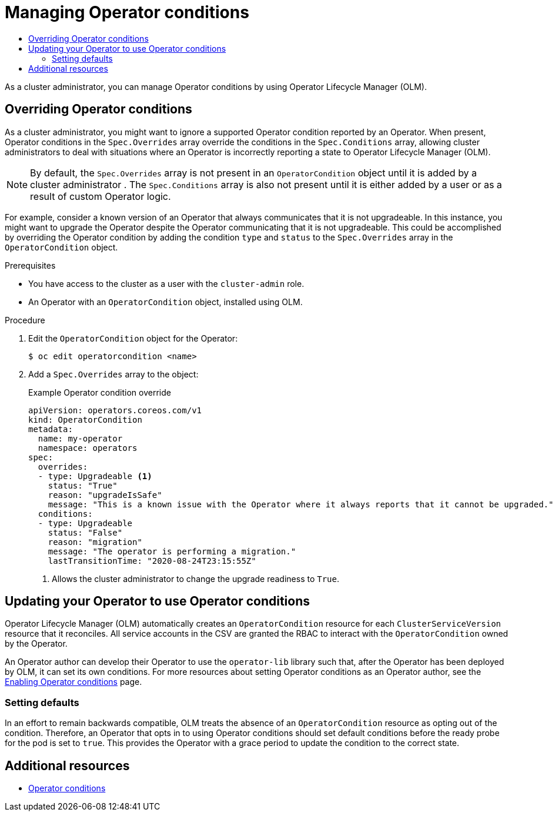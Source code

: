 :_mod-docs-content-type: ASSEMBLY
[id="olm-managing-operatorconditions"]
= Managing Operator conditions
// The {product-title} attribute provides the context-sensitive name of the relevant OpenShift distribution, for example, "OpenShift Container Platform" or "OKD". The {product-version} attribute provides the product version relative to the distribution, for example "4.9".
// {product-title} and {product-version} are parsed when AsciiBinder queries the _distro_map.yml file in relation to the base branch of a pull request.
// See https://github.com/openshift/openshift-docs/blob/main/contributing_to_docs/doc_guidelines.adoc#product-name-and-version for more information on this topic.
// Other common attributes are defined in the following lines:
:data-uri:
:icons:
:experimental:
:toc: macro
:toc-title:
:imagesdir: images
:prewrap!:
:op-system-first: Red Hat Enterprise Linux CoreOS (RHCOS)
:op-system: RHCOS
:op-system-lowercase: rhcos
:op-system-base: RHEL
:op-system-base-full: Red Hat Enterprise Linux (RHEL)
:op-system-version: 8.x
:tsb-name: Template Service Broker
:kebab: image:kebab.png[title="Options menu"]
:rh-openstack-first: Red Hat OpenStack Platform (RHOSP)
:rh-openstack: RHOSP
:ai-full: Assisted Installer
:ai-version: 2.3
:cluster-manager-first: Red Hat OpenShift Cluster Manager
:cluster-manager: OpenShift Cluster Manager
:cluster-manager-url: link:https://console.redhat.com/openshift[OpenShift Cluster Manager Hybrid Cloud Console]
:cluster-manager-url-pull: link:https://console.redhat.com/openshift/install/pull-secret[pull secret from the Red Hat OpenShift Cluster Manager]
:insights-advisor-url: link:https://console.redhat.com/openshift/insights/advisor/[Insights Advisor]
:hybrid-console: Red Hat Hybrid Cloud Console
:hybrid-console-second: Hybrid Cloud Console
:oadp-first: OpenShift API for Data Protection (OADP)
:oadp-full: OpenShift API for Data Protection
:oc-first: pass:quotes[OpenShift CLI (`oc`)]
:product-registry: OpenShift image registry
:rh-storage-first: Red Hat OpenShift Data Foundation
:rh-storage: OpenShift Data Foundation
:rh-rhacm-first: Red Hat Advanced Cluster Management (RHACM)
:rh-rhacm: RHACM
:rh-rhacm-version: 2.8
:sandboxed-containers-first: OpenShift sandboxed containers
:sandboxed-containers-operator: OpenShift sandboxed containers Operator
:sandboxed-containers-version: 1.3
:sandboxed-containers-version-z: 1.3.3
:sandboxed-containers-legacy-version: 1.3.2
:cert-manager-operator: cert-manager Operator for Red Hat OpenShift
:secondary-scheduler-operator-full: Secondary Scheduler Operator for Red Hat OpenShift
:secondary-scheduler-operator: Secondary Scheduler Operator
// Backup and restore
:velero-domain: velero.io
:velero-version: 1.11
:launch: image:app-launcher.png[title="Application Launcher"]
:mtc-short: MTC
:mtc-full: Migration Toolkit for Containers
:mtc-version: 1.8
:mtc-version-z: 1.8.0
// builds (Valid only in 4.11 and later)
:builds-v2title: Builds for Red Hat OpenShift
:builds-v2shortname: OpenShift Builds v2
:builds-v1shortname: OpenShift Builds v1
//gitops
:gitops-title: Red Hat OpenShift GitOps
:gitops-shortname: GitOps
:gitops-ver: 1.1
:rh-app-icon: image:red-hat-applications-menu-icon.jpg[title="Red Hat applications"]
//pipelines
:pipelines-title: Red Hat OpenShift Pipelines
:pipelines-shortname: OpenShift Pipelines
:pipelines-ver: pipelines-1.12
:pipelines-version-number: 1.12
:tekton-chains: Tekton Chains
:tekton-hub: Tekton Hub
:artifact-hub: Artifact Hub
:pac: Pipelines as Code
//odo
:odo-title: odo
//OpenShift Kubernetes Engine
:oke: OpenShift Kubernetes Engine
//OpenShift Platform Plus
:opp: OpenShift Platform Plus
//openshift virtualization (cnv)
:VirtProductName: OpenShift Virtualization
:VirtVersion: 4.14
:KubeVirtVersion: v0.59.0
:HCOVersion: 4.14.0
:CNVNamespace: openshift-cnv
:CNVOperatorDisplayName: OpenShift Virtualization Operator
:CNVSubscriptionSpecSource: redhat-operators
:CNVSubscriptionSpecName: kubevirt-hyperconverged
:delete: image:delete.png[title="Delete"]
//distributed tracing
:DTProductName: Red Hat OpenShift distributed tracing platform
:DTShortName: distributed tracing platform
:DTProductVersion: 2.9
:JaegerName: Red Hat OpenShift distributed tracing platform (Jaeger)
:JaegerShortName: distributed tracing platform (Jaeger)
:JaegerVersion: 1.47.0
:OTELName: Red Hat OpenShift distributed tracing data collection
:OTELShortName: distributed tracing data collection
:OTELOperator: Red Hat OpenShift distributed tracing data collection Operator
:OTELVersion: 0.81.0
:TempoName: Red Hat OpenShift distributed tracing platform (Tempo)
:TempoShortName: distributed tracing platform (Tempo)
:TempoOperator: Tempo Operator
:TempoVersion: 2.1.1
//logging
:logging-title: logging subsystem for Red Hat OpenShift
:logging-title-uc: Logging subsystem for Red Hat OpenShift
:logging: logging subsystem
:logging-uc: Logging subsystem
//serverless
:ServerlessProductName: OpenShift Serverless
:ServerlessProductShortName: Serverless
:ServerlessOperatorName: OpenShift Serverless Operator
:FunctionsProductName: OpenShift Serverless Functions
//service mesh v2
:product-dedicated: Red Hat OpenShift Dedicated
:product-rosa: Red Hat OpenShift Service on AWS
:SMProductName: Red Hat OpenShift Service Mesh
:SMProductShortName: Service Mesh
:SMProductVersion: 2.4.4
:MaistraVersion: 2.4
//Service Mesh v1
:SMProductVersion1x: 1.1.18.2
//Windows containers
:productwinc: Red Hat OpenShift support for Windows Containers
// Red Hat Quay Container Security Operator
:rhq-cso: Red Hat Quay Container Security Operator
// Red Hat Quay
:quay: Red Hat Quay
:sno: single-node OpenShift
:sno-caps: Single-node OpenShift
//TALO and Redfish events Operators
:cgu-operator-first: Topology Aware Lifecycle Manager (TALM)
:cgu-operator-full: Topology Aware Lifecycle Manager
:cgu-operator: TALM
:redfish-operator: Bare Metal Event Relay
//Formerly known as CodeReady Containers and CodeReady Workspaces
:openshift-local-productname: Red Hat OpenShift Local
:openshift-dev-spaces-productname: Red Hat OpenShift Dev Spaces
// Factory-precaching-cli tool
:factory-prestaging-tool: factory-precaching-cli tool
:factory-prestaging-tool-caps: Factory-precaching-cli tool
:openshift-networking: Red Hat OpenShift Networking
// TODO - this probably needs to be different for OKD
//ifdef::openshift-origin[]
//:openshift-networking: OKD Networking
//endif::[]
// logical volume manager storage
:lvms-first: Logical volume manager storage (LVM Storage)
:lvms: LVM Storage
//Operator SDK version
:osdk_ver: 1.31.0
//Operator SDK version that shipped with the previous OCP 4.x release
:osdk_ver_n1: 1.28.0
//Next-gen (OCP 4.14+) Operator Lifecycle Manager, aka "v1"
:olmv1: OLM 1.0
:olmv1-first: Operator Lifecycle Manager (OLM) 1.0
:ztp-first: GitOps Zero Touch Provisioning (ZTP)
:ztp: GitOps ZTP
:3no: three-node OpenShift
:3no-caps: Three-node OpenShift
:run-once-operator: Run Once Duration Override Operator
// Web terminal
:web-terminal-op: Web Terminal Operator
:devworkspace-op: DevWorkspace Operator
:secrets-store-driver: Secrets Store CSI driver
:secrets-store-operator: Secrets Store CSI Driver Operator
//AWS STS
:sts-first: Security Token Service (STS)
:sts-full: Security Token Service
:sts-short: STS
//Cloud provider names
//AWS
:aws-first: Amazon Web Services (AWS)
:aws-full: Amazon Web Services
:aws-short: AWS
//GCP
:gcp-first: Google Cloud Platform (GCP)
:gcp-full: Google Cloud Platform
:gcp-short: GCP
//alibaba cloud
:alibaba: Alibaba Cloud
// IBM Cloud VPC
:ibmcloudVPCProductName: IBM Cloud VPC
:ibmcloudVPCRegProductName: IBM(R) Cloud VPC
// IBM Cloud
:ibm-cloud-bm: IBM Cloud Bare Metal (Classic)
:ibm-cloud-bm-reg: IBM Cloud(R) Bare Metal (Classic)
// IBM Power
:ibmpowerProductName: IBM Power
:ibmpowerRegProductName: IBM(R) Power
// IBM zSystems
:ibmzProductName: IBM Z
:ibmzRegProductName: IBM(R) Z
:linuxoneProductName: IBM(R) LinuxONE
//Azure
:azure-full: Microsoft Azure
:azure-short: Azure
//vSphere
:vmw-full: VMware vSphere
:vmw-short: vSphere
//Oracle
:oci-first: Oracle(R) Cloud Infrastructure
:oci: OCI
:ocvs-first: Oracle(R) Cloud VMware Solution (OCVS)
:ocvs: OCVS
:context: olm-managing-operatorconditions

toc::[]

As a cluster administrator, you can manage Operator conditions by using Operator Lifecycle Manager (OLM).

:leveloffset: +1

// Module included in the following assemblies:
//
// * operators/admin/olm-managing-operatorconditions.adoc

:_mod-docs-content-type: PROCEDURE
[id="olm-supported-operatorconditions_{context}"]
= Overriding Operator conditions

As a cluster administrator,
you might want to ignore a supported Operator condition reported by an Operator. When present, Operator conditions in the `Spec.Overrides` array override the conditions in the `Spec.Conditions` array, allowing
cluster administrators
to deal with situations where an Operator is incorrectly reporting a state to Operator Lifecycle Manager (OLM).

[NOTE]
====
By default, the `Spec.Overrides` array is not present in an `OperatorCondition` object until it is added by
a cluster administrator
. The `Spec.Conditions` array is also not present until it is either added by a user or as a result of custom Operator logic.
====

For example, consider a known version of an Operator that always communicates that it is not upgradeable. In this instance, you might want to upgrade the Operator despite the Operator communicating that it is not upgradeable. This could be accomplished by overriding the Operator condition by adding the condition `type` and `status` to the `Spec.Overrides` array in the `OperatorCondition` object.

.Prerequisites

* You have access to the cluster as a user with the `cluster-admin` role.
* An Operator with an `OperatorCondition` object, installed using OLM.

.Procedure

. Edit the `OperatorCondition` object for the Operator:
+
[source,terminal]
----
$ oc edit operatorcondition <name>
----

. Add a `Spec.Overrides` array to the object:
+
.Example Operator condition override
[source,yaml]
----
apiVersion: operators.coreos.com/v1
kind: OperatorCondition
metadata:
  name: my-operator
  namespace: operators
spec:
  overrides:
  - type: Upgradeable <1>
    status: "True"
    reason: "upgradeIsSafe"
    message: "This is a known issue with the Operator where it always reports that it cannot be upgraded."
  conditions:
  - type: Upgradeable
    status: "False"
    reason: "migration"
    message: "The operator is performing a migration."
    lastTransitionTime: "2020-08-24T23:15:55Z"
----
<1> Allows the cluster administrator to change the upgrade readiness to `True`.

:leveloffset!:
:leveloffset: +1

// Module included in the following assemblies:
//
// * operators/admin/olm-managing-operatorconditions.adoc

[id="olm-updating-use-operatorconditions_{context}"]
= Updating your Operator to use Operator conditions

Operator Lifecycle Manager (OLM) automatically creates an `OperatorCondition` resource for each `ClusterServiceVersion` resource that it reconciles. All service accounts in the CSV are granted the RBAC to interact with the `OperatorCondition` owned by the Operator.

An Operator author can develop their Operator to use the `operator-lib` library such that, after the Operator has been deployed by OLM, it can set its own conditions. For more resources about setting Operator conditions as an Operator author, see the link:https://docs.openshift.com/container-platform/4.12/operators/operator_sdk/osdk-generating-csvs.html#osdk-operatorconditions_osdk-generating-csvs[Enabling Operator conditions] page.

[id="olm-updating-use-operatorconditions-defaults_{context}"]
== Setting defaults

In an effort to remain backwards compatible, OLM treats the absence of an `OperatorCondition` resource as opting out of the condition. Therefore, an Operator that opts in to using Operator conditions should set default conditions before the ready probe for the pod is set to `true`. This provides the Operator with a grace period to update the condition to the correct state.

:leveloffset!:

[role="_additional-resources"]
[id="olm-managing-operatorconditions-addtl-resources"]
== Additional resources

* xref:../../operators/understanding/olm/olm-operatorconditions.adoc#olm-operatorconditions[Operator conditions]

//# includes=_attributes/common-attributes,modules/olm-overriding-operatorconditions,modules/olm-updating-use-operatorconditions
